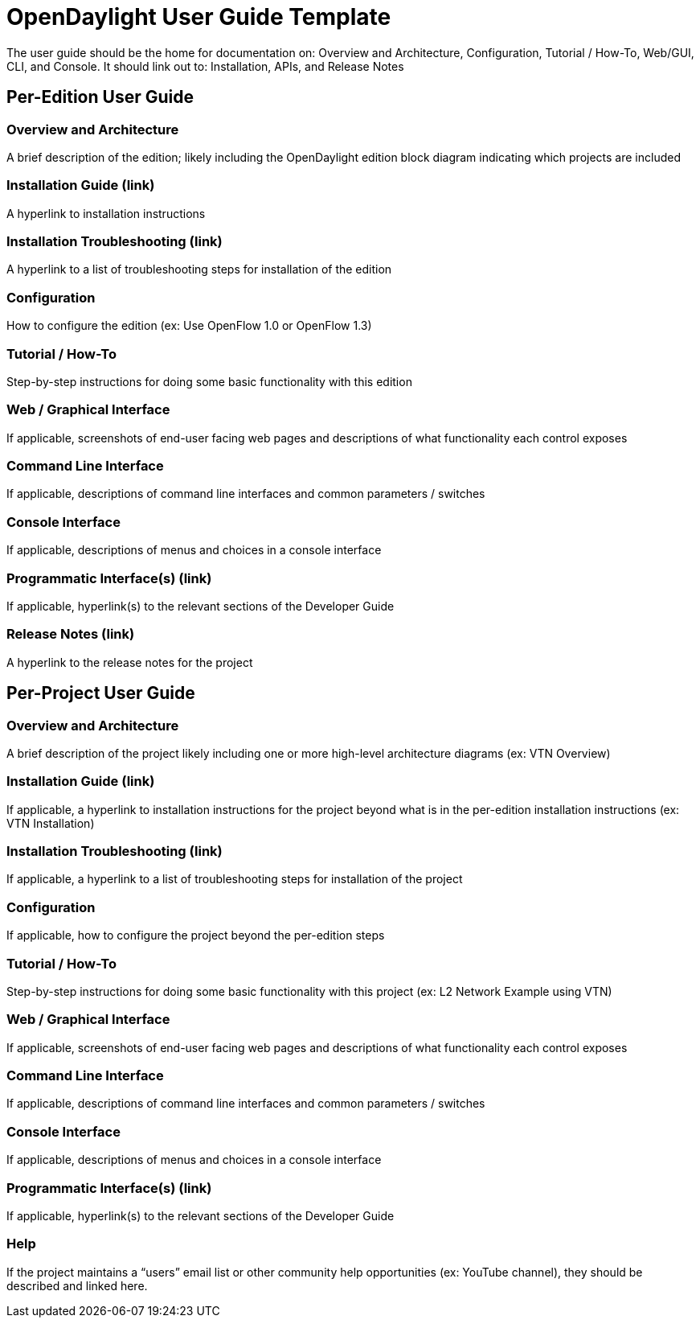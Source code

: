 [[opendaylight-user-guide-template]]
= OpenDaylight User Guide Template

The user guide should be the home for documentation on: Overview and
Architecture, Configuration, Tutorial / How-To, Web/GUI, CLI, and
Console. It should link out to: Installation, APIs, and Release Notes

[[per-edition-user-guide]]
== Per-Edition User Guide

[[overview-and-architecture]]
=== Overview and Architecture

A brief description of the edition; likely including the OpenDaylight
edition block diagram indicating which projects are included

[[installation-guide-link]]
=== Installation Guide (link)

A hyperlink to installation instructions

[[installation-troubleshooting-link]]
=== Installation Troubleshooting (link)

A hyperlink to a list of troubleshooting steps for installation of the
edition

[[configuration]]
=== Configuration

How to configure the edition (ex: Use OpenFlow 1.0 or OpenFlow 1.3)

[[tutorial-how-to]]
=== Tutorial / How-To

Step-by-step instructions for doing some basic functionality with this
edition

[[web-graphical-interface]]
=== Web / Graphical Interface

If applicable, screenshots of end-user facing web pages and descriptions
of what functionality each control exposes

[[command-line-interface]]
=== Command Line Interface

If applicable, descriptions of command line interfaces and common
parameters / switches

[[console-interface]]
=== Console Interface

If applicable, descriptions of menus and choices in a console interface

[[programmatic-interfaces-link]]
=== Programmatic Interface(s) (link)

If applicable, hyperlink(s) to the relevant sections of the Developer
Guide

[[release-notes-link]]
=== Release Notes (link)

A hyperlink to the release notes for the project

[[per-project-user-guide]]
== Per-Project User Guide

[[overview-and-architecture-1]]
=== Overview and Architecture

A brief description of the project likely including one or more
high-level architecture diagrams (ex: VTN Overview)

[[installation-guide-link-1]]
=== Installation Guide (link)

If applicable, a hyperlink to installation instructions for the project
beyond what is in the per-edition installation instructions (ex: VTN
Installation)

[[installation-troubleshooting-link-1]]
=== Installation Troubleshooting (link)

If applicable, a hyperlink to a list of troubleshooting steps for
installation of the project

[[configuration-1]]
=== Configuration

If applicable, how to configure the project beyond the per-edition steps

[[tutorial-how-to-1]]
=== Tutorial / How-To

Step-by-step instructions for doing some basic functionality with this
project (ex: L2 Network Example using VTN)

[[web-graphical-interface-1]]
=== Web / Graphical Interface

If applicable, screenshots of end-user facing web pages and descriptions
of what functionality each control exposes

[[command-line-interface-1]]
=== Command Line Interface

If applicable, descriptions of command line interfaces and common
parameters / switches

[[console-interface-1]]
=== Console Interface

If applicable, descriptions of menus and choices in a console interface

[[programmatic-interfaces-link-1]]
=== Programmatic Interface(s) (link)

If applicable, hyperlink(s) to the relevant sections of the Developer
Guide

[[help]]
=== Help

If the project maintains a “users” email list or other community help
opportunities (ex: YouTube channel), they should be described and linked
here.
